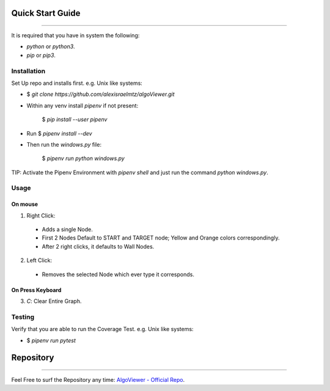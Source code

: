 .. _started:

Quick Start Guide
____________________________________________
============================================

.. figure:: ./_templates/resources/THREE.gif
   :alt: The Good Old Classic Percolation Question
   :align: center
   :scale: 65%

It is required that you have in system the following:

- `python` or `python3`.
- `pip` or `pip3`.


Installation
--------------------------------------------

Set Up repo and installs first. e.g. Unix like systems:

* $ `git clone https://github.com/alexisraelmtz/algoViewer.git`



* Within any venv install `pipenv` if not present:

    $ `pip install --user pipenv`



* Run $ `pipenv install --dev`



* Then run the `windows.py` file:

    $ `pipenv run python windows.py`

TIP: Activate the Pipenv Environment with `pipenv shell` and just run the command `python windows.py`.


Usage
---------------------------------------------

On mouse
~~~~~~~~~~~~~~~~~~~~~~~~~~~~~~~~~~~~~~~~~~~~~
1. Right Click:
  - Adds a single Node.
  - First 2 Nodes Default to START and TARGET node; Yellow and Orange colors correspondingly.
  - After 2 right clicks, it defaults to Wall Nodes.

2. Left Click:
  - Removes the selected Node which ever type it corresponds.

On Press Keyboard
~~~~~~~~~~~~~~~~~~~~~~~~~~~~~~~~~~~~~~~~~~~~~
3. `C`: Clear Entire Graph.


Testing
---------------------------------------------

Verify that you are able to run the Coverage Test.
e.g. Unix like systems:

- $ `pipenv run pytest`


Repository
____________________________________________
--------------------------------------------

Feel Free to surf the Repository any time: `AlgoViewer - Official Repo
<https://github.com/alexisraelmtz/algoViewer/>`_.


